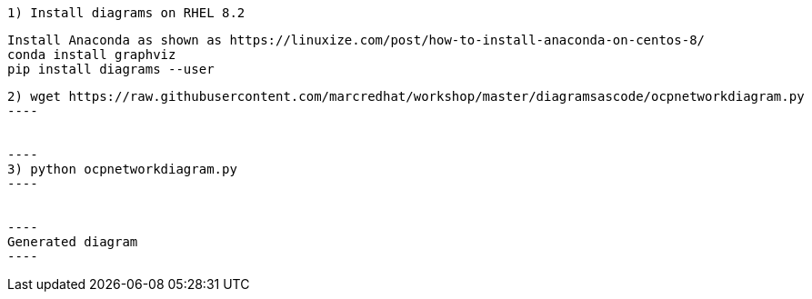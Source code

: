 ----
1) Install diagrams on RHEL 8.2
----


----
Install Anaconda as shown as https://linuxize.com/post/how-to-install-anaconda-on-centos-8/
conda install graphviz
pip install diagrams --user
----


-----
2) wget https://raw.githubusercontent.com/marcredhat/workshop/master/diagramsascode/ocpnetworkdiagram.py
----


----
3) python ocpnetworkdiagram.py
----


----
Generated diagram
----



